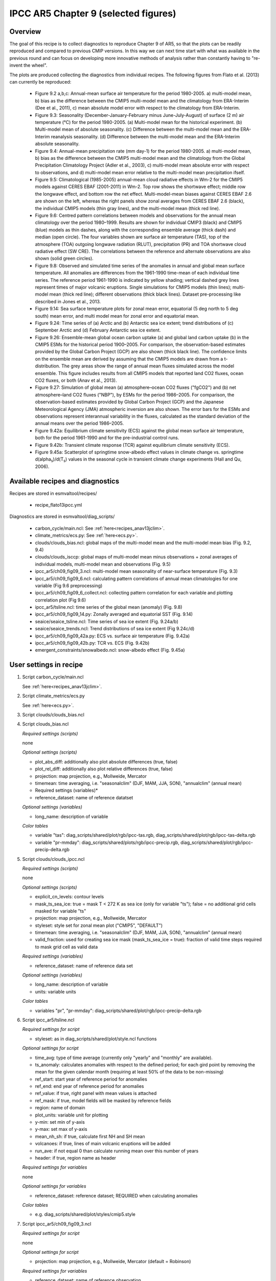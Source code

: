.. _recipes_flato13ipcc:

IPCC AR5 Chapter 9 (selected figures)
=====================================

Overview
--------

The goal of this recipe is to collect diagnostics to reproduce Chapter 9 of AR5,
so that the plots can be readily reproduced and compared to previous CMIP
versions. In this way we can next time start with what was available in the
previous round and can focus on developing more innovative methods of analysis
rather than constantly having to "re-invent the wheel".

The plots are produced collecting the diagnostics from individual recipes. The
following figures from Flato et al. (2013) can currently be reproduced:

    * Figure 9.2 a,b,c: Annual-mean surface air temperature for the period
      1980-2005. a) multi-model mean, b) bias as the difference between the
      CMIP5 multi-model mean and the climatology from ERA-Interim
      (Dee et al., 2011), c) mean absolute model error with respect to the
      climatology from ERA-Interim.

    * Figure 9.3: Seasonality (December-January-February minus June-July-August)
      of surface (2 m) air temperature (°C) for the period 1980-2005.
      (a) Multi-model mean for the historical experiment. (b) Multi-model mean
      of absolute seasonality. (c) Difference between the multi-model mean
      and the ERA-Interim reanalysis seasonality. (d) Difference between the
      multi-model mean and the ERA-Interim absolute seasonality.

    * Figure 9.4: Annual-mean precipitation rate (mm day-1) for the period
      1980-2005. a) multi-model mean, b) bias as the difference between the
      CMIP5 multi-model mean and the climatology from the Global Precipitation
      Climatology Project (Adler et al., 2003), c) multi-model mean absolute
      error with respect to observations, and d) multi-model mean error
      relative to the multi-model mean precipitation ifself.

    * Figure 9.5: Climatological (1985-2005) annual-mean cloud radiative
      effects in Wm-2 for the CMIP5 models against CERES EBAF (2001-2011) in
      Wm-2. Top row shows the shortwave effect; middle row the longwave effect,
      and bottom row the net effect. Multi-model-mean biases against CERES
      EBAF 2.6 are shown on the left, whereas the right panels show zonal
      averages from CERES EBAF 2.6 (black), the individual CMIP5 models (thin
      gray lines), and the multi-model mean (thick red line).

    * Figure 9.6: Centred pattern correlations between models and observations
      for the annual mean climatology over the period 1980–1999. Results are
      shown for individual CMIP3 (black) and CMIP5 (blue) models as thin
      dashes, along with the corresponding ensemble average (thick dash) and
      median (open circle). The four variables shown are surface air
      temperature (TAS), top of the atmosphere (TOA) outgoing longwave
      radiation (RLUT), precipitation (PR) and TOA shortwave cloud radiative
      effect (SW CRE). The correlations between the reference and alternate
      observations are also shown (solid green circles).

    * Figure 9.8: Observed and simulated time series of the anomalies in annual
      and global mean surface temperature. All anomalies are differences from
      the 1961-1990 time-mean of each individual time series. The reference
      period 1961-1990 is indicated by yellow shading; vertical dashed grey
      lines represent times of major volcanic eruptions. Single simulations
      for CMIP5 models (thin lines); multi-model mean (thick red line);
      different observations (thick black lines). Dataset pre-processing like
      described in Jones et al., 2013.

    * Figure 9.14: Sea surface temperature plots for zonal mean error, equatorial
      (5 deg north to 5 deg south) mean error, and multi model mean for zonal error
      and equatorial mean.

    * Figure 9.24: Time series of (a) Arctic and (b) Antarctic sea ice extent;
      trend distributions of (c) September Arctic and (d) February Antarctic
      sea ice extent.

    * Figure 9.26: Ensemble-mean global ocean carbon uptake (a) and global land
      carbon uptake (b) in the CMIP5 ESMs for the historical period 1900–2005.
      For comparison, the observation-based estimates provided by the Global
      Carbon Project (GCP) are also shown (thick black line). The confidence
      limits on the ensemble mean are derived by assuming that the CMIP5 models
      are drawn from a t-distribution. The grey areas show the range of annual mean
      fluxes simulated across the model ensemble. This figure includes results
      from all CMIP5 models that reported land CO2 fluxes, ocean CO2 fluxes, or
      both (Anav et al., 2013).

    * Figure 9.27: Simulation of global mean (a) atmosphere–ocean CO2 fluxes
      ("fgCO2") and (b) net atmosphere–land CO2 fluxes ("NBP"), by ESMs for the
      period 1986–2005. For comparison, the observation-based estimates
      provided by Global Carbon Project (GCP) and the Japanese Meteorological
      Agency (JMA) atmospheric inversion are also shown. The error bars for the
      ESMs and observations represent interannual variability in the fluxes,
      calculated as the standard deviation of the annual means over the period
      1986–2005.

    * Figure 9.42a: Equilibrium climate sensitivity (ECS) against the global
      mean surface air temperature, both for the period 1961-1990 and for the
      pre-industrial control runs.

    * Figure 9.42b: Transient climate response (TCR) against equilibrium climate
      sensitivity (ECS).

    * Figure 9.45a: Scatterplot of springtime snow-albedo effect values in climate
      change vs. springtime d(alpha\ :sub:`s`\)/d(T\ :sub:`s`\) values in the seasonal
      cycle in transient climate change experiments (Hall and Qu, 2006).

Available recipes and diagnostics
---------------------------------

Recipes are stored in esmvaltool/recipes/

    * recipe_flato13ipcc.yml

Diagnostics are stored in esmvaltool/diag_scripts/

    * carbon_cycle/main.ncl: See :ref:`here<recipes_anav13jclim>`.
    * climate_metrics/ecs.py: See :ref:`here<ecs.py>`.
    * clouds/clouds_bias.ncl: global maps of the multi-model mean and the multi-model
      mean bias (Fig. 9.2, 9.4)
    * clouds/clouds_isccp: global maps of multi-model mean minus observations + zonal
      averages of individual models, multi-model mean and observations (Fig. 9.5)
    * ipcc_ar5/ch09_fig09_3.ncl: multi-model mean seasonality of near-surface
      temperature (Fig. 9.3)
    * ipcc_ar5/ch09_fig09_6.ncl: calculating pattern correlations of annual mean
      climatologies for one variable (Fig 9.6 preprocessing)
    * ipcc_ar5/ch09_fig09_6_collect.ncl: collecting pattern correlation for each
      variable and plotting correlation plot (Fig 9.6)
    * ipcc_ar5/tsline.ncl: time series of the global mean (anomaly) (Fig. 9.8)
    * ipcc_ar5/ch09_fig09_14.py: Zonally averaged and equatorial SST (Fig. 9.14)
    * seaice/seaice_tsline.ncl: Time series of sea ice extent (Fig. 9.24a/b)
    * seaice/seaice_trends.ncl: Trend distributions of sea ice extent (Fig 9.24c/d)
    * ipcc_ar5/ch09_fig09_42a.py: ECS vs. surface air temperature (Fig. 9.42a)
    * ipcc_ar5/ch09_fig09_42b.py: TCR vs. ECS (Fig. 9.42b)
    * emergent_constraints/snowalbedo.ncl: snow-albedo effect (Fig. 9.45a)

User settings in recipe
-----------------------

#. Script carbon_cycle/main.ncl

   See :ref:`here<recipes_anav13jclim>`.

#. Script climate_metrics/ecs.py

   See :ref:`here<ecs.py>`.

#. Script clouds/clouds_bias.ncl

#. Script clouds_bias.ncl

   *Required settings (scripts)*

   none

   *Optional settings (scripts)*

   * plot_abs_diff: additionally also plot absolute differences (true, false)
   * plot_rel_diff: additionally also plot relative differences (true, false)
   * projection: map projection, e.g., Mollweide, Mercator
   * timemean: time averaging, i.e. "seasonalclim" (DJF, MAM, JJA, SON),
     "annualclim" (annual mean)

   * Required settings (variables)*

   * reference_dataset: name of reference datatset

   *Optional settings (variables)*

   * long_name: description of variable

   *Color tables*

   * variable "tas": diag_scripts/shared/plot/rgb/ipcc-tas.rgb,
     diag_scripts/shared/plot/rgb/ipcc-tas-delta.rgb
   * variable "pr-mmday": diag_scripts/shared/plots/rgb/ipcc-precip.rgb,
     diag_scripts/shared/plot/rgb/ipcc-precip-delta.rgb

#. Script clouds/clouds_ipcc.ncl

   *Required settings (scripts)*

   none

   *Optional settings (scripts)*

   * explicit_cn_levels: contour levels
   * mask_ts_sea_ice: true = mask T < 272 K as sea ice (only for variable "ts");
     false = no additional grid cells masked for variable "ts"
   * projection: map projection, e.g., Mollweide, Mercator
   * styleset: style set for zonal mean plot ("CMIP5", "DEFAULT")
   * timemean: time averaging, i.e. "seasonalclim" (DJF, MAM, JJA, SON),
     "annualclim" (annual mean)
   * valid_fraction: used for creating sea ice mask (mask_ts_sea_ice = true):
     fraction of valid time steps required to mask grid cell as valid data

   *Required settings (variables)*

   * reference_dataset:  name of reference data set

   *Optional settings (variables)*

   * long_name: description of variable
   * units: variable units

   *Color tables*

   * variables "pr", "pr-mmday": diag_scripts/shared/plot/rgb/ipcc-precip-delta.rgb

#. Script ipcc_ar5/tsline.ncl

   *Required settings for script*

   * styleset: as in diag_scripts/shared/plot/style.ncl functions

   *Optional settings for script*

   * time_avg: type of time average (currently only "yearly" and "monthly" are
     available).
   * ts_anomaly: calculates anomalies with respect to the defined period; for
     each gird point by removing the mean for the given calendar month
     (requiring at least 50% of the data to be non-missing)
   * ref_start: start year of reference period for anomalies
   * ref_end: end year of reference period for anomalies
   * ref_value: if true, right panel with mean values is attached
   * ref_mask: if true, model fields will be masked by reference fields
   * region: name of domain
   * plot_units: variable unit for plotting
   * y-min: set min of y-axis
   * y-max: set max of y-axis
   * mean_nh_sh: if true, calculate first NH and SH mean
   * volcanoes: if true, lines of main volcanic eruptions will be added
   * run_ave: if not equal 0 than calculate running mean over this number of
     years
   * header: if true, region name as header

   *Required settings for variables*

   none

   *Optional settings for variables*

   * reference_dataset: reference dataset; REQUIRED when calculating
     anomalies

   *Color tables*

   * e.g. diag_scripts/shared/plot/styles/cmip5.style

#. Script ipcc_ar5/ch09_fig09_3.ncl

   *Required settings for script*

   none

   *Optional settings for script*

   * projection: map projection, e.g., Mollweide, Mercator (default = Robinson)

   *Required settings for variables*

   * reference_dataset: name of reference observation

   *Optional settings for variables*

   * map_diff_levels: explicit contour levels for plotting

#. Script ipcc_ar5/ch09_fig09_6.ncl

   *Required settings for variables*

   * reference_dataset: name of reference observation

   *Optional settings for variables*

   * alternative_dataset: name of alternative observations

#. Script ipcc_ar5/ch09_fig09_6_collect.ncl

   *Required settings for script*

   none

   *Optional settings for script*

   * diag_order: List of diagnostic names in the order variables
     should appear on x-axis

#. Script seaice/seaice_trends.ncl

   *Required settings (scripts)*

   * month: selected month (1, 2, ..., 12) or annual mean ("A")
   * region: region to be analyzed ( "Arctic" or "Antarctic")

   *Optional settings (scripts)*

   * fill_pole_hole: fill observational hole at North pole, Default: False

   *Optional settings (variables)*

   * ref_model: array of references plotted as vertical lines

#. Script seaice/seaice_tsline.ncl

   *Required settings (scripts)*

   * region: Arctic, Antarctic
   * month: annual mean (A), or month number (3 = March, for Antarctic; 9 = September for Arctic)

   *Optional settings (scripts)*

   * styleset: for plot_type cycle only (cmip5, cmip6, default)
   * multi_model_mean: plot multi-model mean and standard deviation (default: False)
   * EMs_in_lg: create a legend label for individual ensemble members (default: False)
   * fill_pole_hole: fill polar hole (typically in satellite data) with sic = 1 (default: False)

#. Script ipcc_ar5/ch09_fig09_42a.py

   *Required settings for script*

   none

   *Optional settings for script*

   * axes_functions: :obj:`dict` containing methods executed for the plot's
     :class:`matplotlib.axes.Axes` object.
   * dataset_style: name of the style file (located in
     :mod:`esmvaltool.diag_scripts.shared.plot.styles_python`).
   * matplotlib_style: name of the matplotlib style file (located in
     :mod:`esmvaltool.diag_scripts.shared.plot.styles_python.matplotlib`).
   * save: :obj:`dict` containing keyword arguments for the function
     :func:`matplotlib.pyplot.savefig`.
   * seaborn_settings: Options for :func:`seaborn.set` (affects all plots).

#. Script ipcc_ar5/ch09_fig09_42b.py

   *Required settings for script*

   none

   *Optional settings for script*

   * dataset_style: name of the style file (located in
     :mod:`esmvaltool.diag_scripts.shared.plot.styles_python`).
   * log_x: Apply logarithm to X axis (ECS).
   * log_y: Apply logarithm to Y axis (TCR).
   * seaborn_settings: Options for :func:`seaborn.set` (affects all plots).

#. Script emergent_constraints/snowalbedo.ncl

   *Required settings for script*

   * exp_presentday: name of present-day experiment (e.g. "historical")
   * exp_future: name of climate change experiment (e.g. "rcp45")

   *Optional settings for script*

   * diagminmax: observational uncertainty (min and max)
   * legend_outside: create extra file with legend (true, false)
   * styleset: e.g. "CMIP5" (if not set, this diagnostic will create its own
     color table and symbols for plotting)
   * suffix: string to be added to output filenames
   * xmax: upper limit of x-axis (default = automatic)
   * xmin: lower limit of x-axis (default = automatic)
   * ymax: upper limit of y-axis (default = automatic)
   * ymin: lower limit of y-axis (default = automatic)

   *Required settings for variables*

   * ref_model: name of reference data set

   *Optional settings for variables*

   none

Variables
---------

* areacello (fx, longitude latitude)
* fgco2 (ocean, monthly mean, longitude latitude time)
* nbp (ocean, monthly mean, longitude latitude time)
* pr (atmos, monthly mean, longitude latitude time)
* rlut, rlutcs (atmos, monthly mean, longitude latitude time)
* rsdt (atmos, monthly mean, longitude latitude time)
* rsuscs, rsdscs (atmos, monthly mean, longitude latitude time)
* rsut, rsutcs (atmos, monthly mean, longitude latitude time)
* sic (ocean-ice, monthly mean, longitude latitude time)
* tas (atmos, monthly mean, longitude latitude time)
* tos (ocean, monthly mean, longitude, latitude, time)


Observations and reformat scripts
---------------------------------

*Note: (1) obs4mips data can be used directly without any preprocessing;
(2) see headers of reformat scripts for non-obs4mips data for download
instructions.*

* CERES-EBAF (rlut, rlutcs, rsut, rsutcs - obs4mips)
* ERA-Interim (tas, ta, ua, va, zg, hus - esmvaltool/cmorizers/obs/cmorize_obs_ERA-Interim.ncl)
* GCP (fgco2, nbp - esmvaltool/cmorizers/obs/cmorize_obs_gcp.py)
* GPCP-SG (pr - obs4mips)
* JMA-TRANSCOM (fgco2, nbp - esmvaltool/cmorizers/obs/cmorize_obs_jma_transcom.py)
* HadCRUT4 (tas - esmvaltool/cmorizers/obs/cmorize_obs_hadcrut4.ncl)
* HadISST (sic, tos - esmvaltool/cmorizers/obs/cmorize_obs_hadisst.ncl)
* ISCCP-FH (rsuscs, rsdscs, rsdt - esmvaltool/cmorizers/obs/cmorize_obs_isccp_fh.ncl)


References
----------

* Flato, G., J. Marotzke, B. Abiodun, P. Braconnot, S.C. Chou, W. Collins, P.
  Cox, F. Driouech, S. Emori, V. Eyring, C. Forest, P. Gleckler, E. Guilyardi,
  C. Jakob, V. Kattsov, C. Reason and M. Rummukainen, 2013: Evaluation of
  Climate Models. In: Climate Change 2013: The Physical Science Basis.
  Contribution of Working Group I to the Fifth Assessment Report of the
  Intergovernmental Panel on Climate Change [Stocker, T.F., D. Qin, G.-K.
  Plattner, M. Tignor, S.K. Allen, J. Boschung, A. Nauels, Y. Xia, V. Bex and
  P.M. Midgley (eds.)]. Cambridge University Press, Cambridge, United Kingdom
  and New York, NY, USA.

* Hall, A., and X. Qu, 2006: Using the current seasonal cycle to constrain
  snow albedo feedback in future climate change, Geophys. Res. Lett., 33,
  L03502, doi:10.1029/2005GL025127.

* Jones et al., 2013: Attribution of observed historical near-surface temperature
  variations to anthropogenic and natural causes using CMIP5 simulations. Journal
  of Geophysical Research: Atmosphere, 118, 4001-4024, doi:10.1002/jgrd.50239.


Example plots
-------------

.. figure::  /recipes/figures/flato13ipcc/fig-9-2.png
   :align:   center

   Figure 9.2 a,b,c: Annual-mean surface air temperature for the period
   1980-2005. a) multi-model mean, b) bias as the difference between the
   CMIP5 multi-model mean and the climatology from ERA-Interim
   (Dee et al., 2011), c) mean absolute model error with respect to the
   climatology from ERA-Interim.

.. figure::  /recipes/figures/flato13ipcc/fig-9-3.png
   :align:   center

   Figure 9.3: Multi model values for seasonality of near-surface temperature,
   from top left to bottom right: mean, mean of absolute seasonality, mean bias
   in seasonality, mean bias in absolute seasonality. Reference dataset:
   ERA-Interim.

.. figure::  /recipes/figures/flato13ipcc/fig-9-4.png
   :align:   center

   Figure 9.4: Annual-mean precipitation rate (mm day-1) for the period
   1980-2005. a) multi-model mean, b) bias as the difference between the
   CMIP5 multi-model mean and the climatology from the Global Precipitation
   Climatology Project (Adler et al., 2003), c) multi-model mean absolute
   error with respect to observations, and d) multi-model mean error
   relative to the multi-model mean precipitation ifself.

.. figure::  /recipes/figures/flato13ipcc/fig-9-5.png
   :align:   center

   Figure 9.5: Climatological (1985-2005) annual-mean cloud radiative
   effects in Wm-2 for the CMIP5 models against CERES EBAF (2001-2011) in
   Wm-2. Top row shows the shortwave effect; middle row the longwave effect,
   and bottom row the net effect. Multi-model-mean biases against CERES
   EBAF 2.6 are shown on the left, whereas the right panels show zonal
   averages from CERES EBAF 2.6 (black), the individual CMIP5 models (thin
   gray lines), and the multi-model mean (thick red line).

.. figure::  /recipes/figures/flato13ipcc/fig-9-6.png
   :align:   center

   Figure 9.6: Centred pattern correlations between models and observations
   for the annual mean climatology over the period 1980–1999. Results are
   shown for individual CMIP3 (black) and CMIP5 (blue) models as thin
   dashes, along with the corresponding ensemble average (thick dash) and
   median (open circle). The four variables shown are surface air
   temperature (TAS), top of the atmosphere (TOA) outgoing longwave
   radiation (RLUT), precipitation (PR) and TOA shortwave cloud radiative
   effect (SW CRE). The correlations between the reference and alternate
   observations are also shown (solid green circles).

.. figure::  /recipes/figures/flato13ipcc/fig-9-8.png
   :align:   center

   Figure 9.8: Observed and simulated time series of the anomalies in annual
   and global mean surface temperature. All anomalies are differences from
   the 1961-1990 time-mean of each individual time series. The reference
   period 1961-1990 is indicated by yellow shading; vertical dashed grey
   lines represent times of major volcanic eruptions. Single simulations
   for CMIP5 models (thin lines); multi-model mean (thick red line);
   different observations (thick black lines). Dataset pre-processing like
   described in Jones et al., 2013.

.. figure:: /recipes/figures/flato13ipcc/fig-9-14.png
   :align: center

   Figure 9.14: (a) Zonally averaged sea surface temperature (SST) error
   in CMIP5 models. (b) Equatorial SST error in CMIP5 models. (c) Zonally
   averaged multi-model mean SST error for CMIP5 together with
   inter-model standard deviation (shading). (d) Equatorial multi-model
   mean SST in CMIP5 together with inter-model standard deviation
   (shading) and observations (black).  Model climatologies are derived
   from the 1979-1999 mean of the historical simulations. The Hadley
   Centre Sea Ice and Sea Surface Temperature (HadISST) (Rayner et
   al., 2003) observational climatology for 1979-1999 is used as a
   reference for the error calculation (a), (b), and (c); and for
   observations in (d).

.. figure::  /recipes/figures/seaice/trend_sic_extend_Arctic_September_histogram.png
   :align:   center
   :width:   9cm

   Figure 9.24c: Sea ice extent trend distribution for the Arctic in September.

.. figure::  /recipes/figures/seaice/extent_sic_Arctic_September_1960-2005.png
   :align:   center
   :width:   12cm

   Figure 9.24a: Time series of total sea ice area and extent (accumulated) for the Arctic
   in September including multi-model mean and standard deviation.

.. figure:: /recipes/figures/flato13ipcc/fig-9-26.png
   :align: center

   Figure 9.26 (bottom): Ensemble-mean global land carbon uptake in the CMIP5
   ESMs for the historical period 1900–2005.  For comparison, the
   observation-based estimates provided by the Global Carbon Project (GCP) are
   also shown (black line). The confidence limits on the ensemble mean are
   derived by assuming that the CMIP5 models come from a t-distribution. The
   grey areas show the range of annual mean fluxes simulated across the model
   ensemble.

.. figure:: /recipes/figures/flato13ipcc/fig-9-27.png
   :align: center

   Figure 9.27 (top): Simulation of global mean atmosphere–ocean CO2 fluxes
   ("fgCO2") by ESMs for the period 1986–2005. For comparison, the
   observation-based estimates provided by Global Carbon Project (GCP) are also
   shown. The error bars for the ESMs and observations represent interannual
   variability in the fluxes, calculated as the standard deviation of the
   annual means over the period 1986–2005.

.. figure:: /recipes/figures/flato13ipcc/fig-9-42a.png
   :align: center

   Figure 9.42a: Equilibrium climate sensitivity (ECS) against the global mean
   surface air temperature of CMIP5 models, both for the period 1961-1990
   (larger symbols) and for the pre-industrial control runs (smaller symbols).

.. figure:: /recipes/figures/flato13ipcc/fig-9-42b.png
   :align: center

   Figure 9.42b: Transient climate response (TCR) against equilibrium climate
   sensitivity (ECS) for CMIP5 models.

.. figure:: /recipes/figures/flato13ipcc/fig-9-45a.png
   :align: center

   Figure 9.45a: Scatterplot of springtime snow-albedo effect values in climate
   change vs. springtime :math:`\Delta \alpha_s`/:math:`\Delta T_s` values in
   the seasonal cycle in transient climate change experiments (CMIP5 historical
   experiments: 1901-2000, RCP4.5 experiments: 2101-2200).
